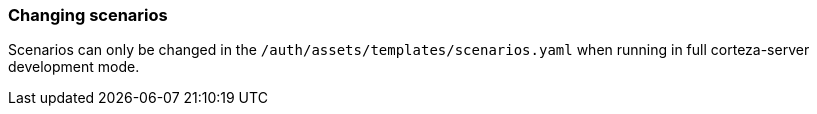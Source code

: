 === Changing scenarios

Scenarios can only be changed in the `/auth/assets/templates/scenarios.yaml` when running in full corteza-server development mode.
